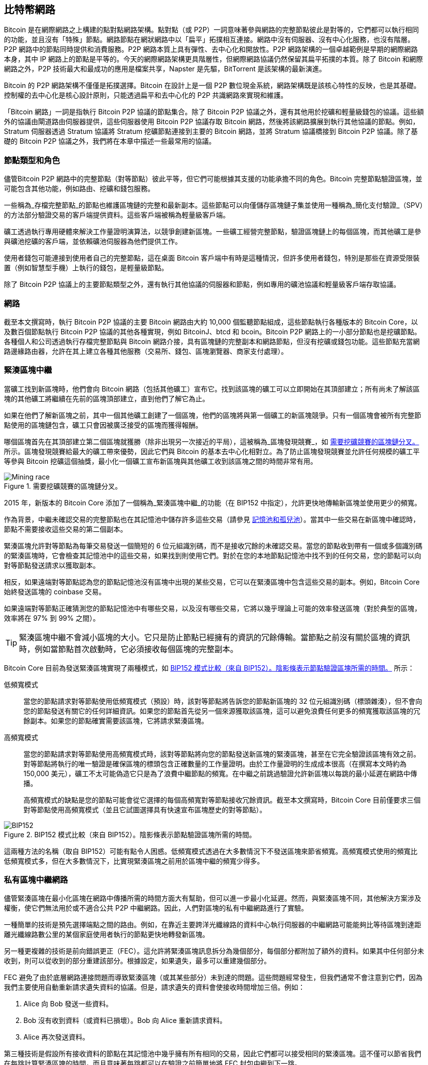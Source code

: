 [[bitcoin_network_ch08]]
== 比特幣網路

Bitcoin 是((("Bitcoin", "作為點對點網路", secondary-sortas="點對點網路", seealso="比特幣網路")))((("點對點網路，Bitcoin 作為", seealso="比特幣網路")))((("網路 (Bitcoin)", see="比特幣網路")))((("比特幣網路")))在網際網路之上構建的點對點網路架構。點對點（或 P2P）一詞意味著參與網路的完整節點彼此是對等的，它們都可以執行相同的功能，並且沒有「特殊」節點。網路節點在網狀網路中以「扁平」拓撲相互連接。網路中沒有伺服器、沒有中心化服務，也沒有階層。P2P 網路中的節點同時提供和消費服務。P2P 網路本質上具有彈性、去中心化和開放性。P2P 網路架構的一個卓越範例是早期的網際網路本身，其中 IP 網路上的節點是平等的。今天的網際網路架構更具階層性，但網際網路協議仍然保留其扁平拓撲的本質。除了 Bitcoin 和網際網路之外，P2P 技術最大和最成功的應用是檔案共享，Napster 是先驅，BitTorrent 是該架構的最新演進。

Bitcoin 的 P2P 網路架構不僅僅是拓撲選擇。Bitcoin 在設計上是一個 P2P 數位現金系統，網路架構既是該核心特性的反映，也是其基礎。控制權的去中心化是核心設計原則，只能透過扁平和去中心化的 P2P 共識網路來實現和維護。

「Bitcoin 網路」一詞是指執行 Bitcoin P2P 協議的節點集合。除了 Bitcoin P2P 協議之外，還有其他用於挖礦和輕量級錢包的協議。這些額外的協議由閘道路由伺服器提供，這些伺服器使用 Bitcoin P2P 協議存取 Bitcoin 網路，然後將該網路擴展到執行其他協議的節點。例如，Stratum 伺服器透過 Stratum 協議將 Stratum 挖礦節點連接到主要的 Bitcoin 網路，並將 Stratum 協議橋接到 Bitcoin P2P 協議。除了基礎的 Bitcoin P2P 協議之外，我們將在本章中描述一些最常用的協議。

=== 節點類型和角色

儘管((("比特幣網路", "節點", "類型")))((("節點", "類型")))((("完整節點", "目的")))((("對等節點")))Bitcoin P2P 網路中的完整節點（對等節點）彼此平等，但它們可能根據其支援的功能承擔不同的角色。Bitcoin 完整節點驗證區塊，並可能包含其他功能，例如路由、挖礦和錢包服務。

一些稱為_存檔完整節點_的節點((("存檔完整節點")))也維護區塊鏈的完整和最新副本。這些節點可以向僅儲存區塊鏈子集並使用一種稱為_簡化支付驗證_（SPV）的方法部分驗證交易的客戶端提供資料。這些客戶端被稱為((("SPV (簡化支付驗證) 客戶端")))((("輕量級客戶端")))輕量級客戶端。

礦工透過執行專用硬體來解決工作量證明演算法，以競爭創建新區塊。一些礦工經營完整節點，驗證區塊鏈上的每個區塊，而其他礦工是參與礦池挖礦的客戶端，並依賴礦池伺服器為他們提供工作。

使用者錢包可能連接到使用者自己的完整節點，這在桌面 Bitcoin 客戶端中有時是這種情況，但許多使用者錢包，特別是那些在資源受限裝置（例如智慧型手機）上執行的錢包，是輕量級節點。

除了 Bitcoin P2P 協議上的主要節點類型之外，還有執行其他協議的伺服器和節點，例如專用的礦池協議和輕量級客戶端存取協議。

=== 網路

截至本文撰寫時，((("比特幣網路", "節點", "數量")))((("節點", "數量")))執行 Bitcoin P2P 協議的主要 Bitcoin 網路由大約 10,000 個監聽節點組成，這些節點執行各種版本的 Bitcoin Core，以及數百個節點執行 Bitcoin P2P 協議的其他各種實現，例如 BitcoinJ、btcd 和 bcoin。Bitcoin P2P 網路上的一小部分節點也是挖礦節點。各種個人和公司透過執行存檔完整節點與 Bitcoin 網路介接，具有區塊鏈的完整副本和網路節點，但沒有挖礦或錢包功能。這些節點充當網路邊緣路由器，允許在其上建立各種其他服務（交易所、錢包、區塊瀏覽器、商家支付處理）。


[role="less_space pagebreak-before"]
=== 緊湊區塊中繼

當礦工((("比特幣網路", "節點", "緊湊區塊中繼", id="bitcoin-network-node-compact-relay")))((("節點", "緊湊區塊中繼", id="node-compact-relay")))((("區塊", "緊湊區塊中繼", id="block-compact-relay")))((("緊湊區塊中繼", id="compact-block-relay")))((("挖礦", "區塊", "緊湊區塊中繼", id="mining-block-compact-relay")))找到新區塊時，他們會向 Bitcoin 網路（包括其他礦工）宣布它。找到該區塊的礦工可以立即開始在其頂部建立；所有尚未了解該區塊的其他礦工將繼續在先前的區塊頂部建立，直到他們了解它為止。

如果在他們了解新區塊之前，其中一個其他礦工創建了一個區塊，他們的區塊將與第一個礦工的新區塊競爭。只有一個區塊會被所有完整節點使用的區塊鏈包含，礦工只會因被廣泛接受的區塊而獲得報酬。

哪個區塊首先在其頂部建立第二個區塊就獲勝（除非出現另一次接近的平局），這被((("區塊發現競賽")))稱為_區塊發現競賽_，如 <<mining_race>> 所示。區塊發現競賽給最大的礦工帶來優勢，因此它們與 Bitcoin 的基本去中心化相對立。為了防止區塊發現競賽並允許任何規模的礦工平等參與 Bitcoin 挖礦這個抽獎，最小化一個礦工宣布新區塊與其他礦工收到該區塊之間的時間非常有用。

[[mining_race]]
.需要挖礦競賽的區塊鏈分叉。
image::images/mbc3_1001.png["Mining race"]

2015 年，新版本的 Bitcoin Core 添加了一個稱為_緊湊區塊中繼_的功能（在 BIP152 中指定），允許更快地傳輸新區塊並使用更少的頻寬。

作為背景，中繼未確認交易的完整節點也在其記憶池中儲存許多這些交易（請參見 <<mempool>>）。當其中一些交易在新區塊中確認時，節點不需要接收這些交易的第二個副本。

緊湊區塊允許對等節點為每筆交易發送一個簡短的 6 位元組識別碼，而不是接收冗餘的未確認交易。當您的節點收到帶有一個或多個識別碼的緊湊區塊時，它會檢查其記憶池中的這些交易，如果找到則使用它們。對於在您的本地節點記憶池中找不到的任何交易，您的節點可以向對等節點發送請求以獲取副本。

相反，如果遠端對等節點認為您的節點記憶池沒有區塊中出現的某些交易，它可以在緊湊區塊中包含這些交易的副本。例如，Bitcoin Core 始終發送區塊的 coinbase 交易。

如果遠端對等節點正確猜測您的節點記憶池中有哪些交易，以及沒有哪些交易，它將以幾乎理論上可能的效率發送區塊（對於典型的區塊，效率將在 97% 到 99% 之間）。

[TIP]
====
緊湊區塊中繼不會減小區塊的大小。它只是防止節點已經擁有的資訊的冗餘傳輸。當節點之前沒有關於區塊的資訊時，例如當節點首次啟動時，它必須接收每個區塊的完整副本。
====

Bitcoin Core 目前為發送緊湊區塊實現了兩種模式，如 <<bip152_illustration>> 所示：

低頻寬模式::
  當您的((("低頻寬模式（緊湊區塊中繼）")))節點請求對等節點使用低頻寬模式（預設）時，該對等節點將告訴您的節點新區塊的 32 位元組識別碼（標頭雜湊），但不會向您的節點發送有關它的任何詳細資訊。如果您的節點首先從另一個來源獲取該區塊，這可以避免浪費任何更多的頻寬獲取該區塊的冗餘副本。如果您的節點確實需要該區塊，它將請求緊湊區塊。

高頻寬模式::
  當您的節點((("高頻寬模式（緊湊區塊中繼）")))請求對等節點使用高頻寬模式時，該對等節點將向您的節點發送新區塊的緊湊區塊，甚至在它完全驗證該區塊有效之前。對等節點將執行的唯一驗證是確保區塊的標頭包含正確數量的工作量證明。由於工作量證明的生成成本很高（在撰寫本文時約為 150,000 美元），礦工不太可能偽造它只是為了浪費中繼節點的頻寬。在中繼之前跳過驗證允許新區塊以每跳的最小延遲在網路中傳播。
+
高頻寬模式的缺點是您的節點可能會從它選擇的每個高頻寬對等節點接收冗餘資訊。截至本文撰寫時，Bitcoin Core 目前僅要求三個對等節點使用高頻寬模式（並且它試圖選擇具有快速宣布區塊歷史的對等節點）。

// released into the public domain by Nicolas Dorier
[[bip152_illustration]]
.BIP152 模式比較（來自 BIP152）。陰影條表示節點驗證區塊所需的時間。
image::images/mbc3_1002.png["BIP152"]

這兩種方法的名稱（取自 BIP152）可能有點令人困惑。低頻寬模式透過在大多數情況下不發送區塊來節省頻寬。高頻寬模式使用的頻寬比低頻寬模式多，但在大多數情況下，比實現緊湊區塊之前用於區塊中繼的頻寬少((("比特幣網路", "節點", "緊湊區塊中繼", startref="bitcoin-network-node-compact-relay")))((("節點", "緊湊區塊中繼", startref="node-compact-relay")))((("區塊", "緊湊區塊中繼", startref="block-compact-relay")))((("緊湊區塊中繼", startref="compact-block-relay")))((("挖礦", "區塊", "緊湊區塊中繼", startref="mining-block-compact-relay")))得多。

=== 私有區塊中繼網路

儘管((("比特幣網路", "節點", "私有區塊中繼", id="bitcoin-network-node-private-relay")))((("節點", "私有區塊中繼", id="node-private-relay")))((("區塊", "私有區塊中繼", id="block-private-relay")))((("私有區塊中繼", id="private-block-relay")))((("挖礦", "區塊", "私有區塊中繼", id="mining-block-private-relay")))緊湊區塊在最小化區塊在網路中傳播所需的時間方面大有幫助，但可以進一步最小化延遲。然而，與緊湊區塊不同，其他解決方案涉及權衡，使它們無法用於或不適合公共 P2P 中繼網路。因此，人們對區塊的私有中繼網路進行了實驗。

一種簡單的技術是預先選擇端點之間的路由。例如，在靠近主要跨洋光纖線路的資料中心執行伺服器的中繼網路可能能夠比等待區塊到達距離光纖線路數公里的某個家庭使用者執行的節點更快地轉發新區塊。

另一種更複雜的技術是((("FEC（前向錯誤更正）")))((("前向錯誤更正（FEC）")))前向錯誤更正（FEC）。這允許將緊湊區塊訊息拆分為幾個部分，每個部分都附加了額外的資料。如果其中任何部分未收到，則可以從收到的部分重建該部分。根據設定，如果遺失，最多可以重建幾個部分。

FEC 避免了由於底層網路連接問題而導致緊湊區塊（或其某些部分）未到達的問題。這些問題經常發生，但我們通常不會注意到它們，因為我們主要使用自動重新請求遺失資料的協議。但是，請求遺失的資料會使接收時間增加三倍。例如：

1. Alice 向 Bob 發送一些資料。
2. Bob 沒有收到資料（或資料已損壞）。Bob 向 Alice 重新請求資料。
3. Alice 再次發送資料。

第三種技術是假設所有接收資料的節點在其記憶池中幾乎擁有所有相同的交易，因此它們都可以接受相同的緊湊區塊。這不僅可以節省我們在每跳計算緊湊區塊的時間，而且意味著每跳都可以在驗證之前簡單地將 FEC 封包中繼到下一跳。

前面每種方法的權衡是它們在中心化情況下運作良好，但在去中心化網路中（個別節點無法信任其他節點）則不然。資料中心的伺服器需要花錢，並且通常可以由資料中心的營運商存取，使它們比安全的家用電腦更不可信。在驗證之前中繼資料很容易浪費頻寬，因此只能在私有網路上合理使用，在該網路中各方之間存在一定程度的信任和問責。

開發人員 Matt Corallo 於 2015 年創建了原始的 https://oreil.ly/30ZKi[Bitcoin Relay Network]((("Bitcoin Relay Network")))，以實現礦工之間以非常低的延遲快速同步區塊。該網路由託管在世界各地基礎設施上的幾個虛擬私有伺服器（VPS）組成，並用於連接大多數礦工和礦池。

2016 年，隨著((("FIBRE（快速網際網路比特幣中繼引擎）")))((("快速網際網路比特幣中繼引擎（FIBRE）"))_快速網際網路比特幣中繼引擎_或 https://bitcoinfibre.org[_FIBRE_] 的引入，原始的 Bitcoin Relay Network 被取代，該引擎也由開發人員 Matt Corallo 創建。FIBRE 是允許操作基於 UDP 的中繼網路的軟體，該網路在節點網路內中繼區塊。FIBRE 實現了 FEC 和_緊湊區塊_優化，以進一步減少傳輸的資料量和((("比特幣網路", "節點", "私有區塊中繼", startref="bitcoin-network-node-private-relay")))((("節點", "私有區塊中繼", startref="node-private-relay")))((("區塊", "私有區塊中繼", startref="block-private-relay")))((("私有區塊中繼", startref="private-block-relay")))((("挖礦", "區塊", "私有區塊中繼", startref="mining-block-private-relay")))網路延遲。

=== 網路發現

當新((("比特幣網路", "節點", "網路發現", id="bitcoin-network-node-discovery")))((("節點", "網路發現", id="node-discovery")))((("網路發現", id="network-discovery")))節點啟動時，它必須發現網路上的其他 Bitcoin 節點才能參與。要開始此過程，新節點必須發現網路上至少一個現有節點並連接到它。其他節點的地理位置無關；Bitcoin 網路拓撲沒有地理定義。因此，可以隨機選擇任何現有的 Bitcoin 節點。

要連接到已知的對等節點，節點會建立 TCP 連接，通常連接到埠 8333（通常稱為 Bitcoin 使用的埠），或者如果提供了替代埠，則連接到替代埠。建立連接後，節點將透過傳輸 +version+ 訊息來啟動「握手」（請參見 <<network_handshake>>），該訊息包含基本識別資訊，包括：

+Version+:: 客戶端「說」的 Bitcoin P2P 協議版本（例如，70002）
+nLocalServices+:: 節點支援的本地服務列表
+nTime+:: 當前時間
+addrYou+:: 從該節點看到的遠端節點的 IP 位址
+addrMe+:: 本地節點發現的本地節點的 IP 位址
+subver+:: 顯示在此節點上執行的軟體類型的子版本（例如，[.keep-together]#+/Satoshi:0.9.2.1/+#）
+BestHeight+:: 此節點區塊鏈的區塊高度
+fRelay+:: BIP37 添加的欄位，用於請求不接收未確認的交易

+version+ 訊息始終是任何對等節點向另一個對等節點發送的第一條訊息。接收 +version+ 訊息的本地對等節點將檢查遠端對等節點報告的 +Version+，並決定遠端對等節點是否相容。如果遠端對等節點相容，本地對等節點將確認 +version+ 訊息並透過發送 +verack+ 建立連接。

[role="less_space pagebreak-before"]
新節點如何找到對等節點？第一種方法是使用多個 _DNS 種子_查詢 DNS，這些((("DNS 種子")))DNS 伺服器提供 Bitcoin 節點的 IP 位址列表。其中一些 DNS 種子提供穩定 Bitcoin 監聽節點的靜態 IP 位址列表。一些 DNS 種子是 BIND（Berkeley Internet Name Daemon）的自訂實現，它們從由爬蟲或長時間執行的 Bitcoin 節點收集的 Bitcoin 節點位址列表中返回隨機子集。Bitcoin Core 客戶端包含幾個不同 DNS 種子的名稱。不同 DNS 種子的所有權多樣性和實現多樣性為初始引導過程提供了高度的可靠性。在 Bitcoin Core 客戶端中，使用 DNS 種子的選項由選項開關 +-dnsseed+ 控制（預設設定為 1，以使用 DNS 種子）。

或者，對網路一無所知的引導節點必須獲得至少一個 Bitcoin 節點的 IP 位址，之後它可以透過進一步的介紹建立連接。命令列參數 +-seednode+ 可用於連接到一個節點，僅將其用作種子進行介紹。在使用初始種子節點進行介紹後，客戶端將與其斷開連接並使用新發現的對等節點。

[[network_handshake]]
.對等節點之間的初始握手。
image::images/mbc3_1003.png["NetworkHandshake"]

建立一個或多個連接後，新節點將向其鄰居發送包含其自己 IP 位址的 +addr+ 訊息。鄰居將依次將 +addr+ 訊息轉發給他們的鄰居，確保新連接的節點廣為人知並更好地連接。此外，新連接的節點可以向其鄰居發送 +getaddr+，要求他們返回其他對等節點的 IP 位址列表。這樣，節點可以找到要連接的對等節點，並在網路上宣傳其存在，以便其他節點找到它。<<address_propagation>> 顯示了位址發現協議。


[[address_propagation]]
.位址傳播和發現。
image::images/mbc3_1004.png["AddressPropagation"]

節點必須連接到幾個不同的對等節點，以便建立到 Bitcoin 網路的多樣化路徑。路徑不可靠——節點來來去去——因此節點必須在失去舊連接時繼續發現新節點，並在其他節點引導時協助它們。只需要一個連接即可引導，因為第一個節點可以向其對等節點提供介紹，並且這些對等節點可以提供進一步的介紹。連接到超過少數幾個節點也是不必要的，並且會浪費網路資源。引導後，節點將記住其最近成功的對等連接，以便如果它重新啟動，它可以快速與其先前的對等網路重新建立連接。如果先前的對等節點都沒有回應其連接請求，該節點可以再次使用種子節點進行引導。

在執行 Bitcoin Core 客戶端的節點上，您可以使用命令 +getpeerinfo+ 列出對等連接：

[source,bash]
----
$ bitcoin-cli getpeerinfo
----
[source,json]
----
[
  {
    "id": 0,
    "addr": "82.64.116.5:8333",
    "addrbind": "192.168.0.133:50564",
    "addrlocal": "72.253.6.11:50564",
    "network": "ipv4",
    "services": "0000000000000409",
    "servicesnames": [
      "NETWORK",
      "WITNESS",
      "NETWORK_LIMITED"
    ],
    "lastsend": 1683829947,
    "lastrecv": 1683829989,
    "last_transaction": 0,
    "last_block": 1683829989,
    "bytessent": 3558504,
    "bytesrecv": 6016081,
    "conntime": 1683647841,
    "timeoffset": 0,
    "pingtime": 0.204744,
    "minping": 0.20337,
    "version": 70016,
    "subver": "/Satoshi:24.0.1/",
    "inbound": false,
    "bip152_hb_to": true,
    "bip152_hb_from": false,
    "startingheight": 788954,
    "presynced_headers": -1,
    "synced_headers": 789281,
    "synced_blocks": 789281,
    "inflight": [
    ],
    "relaytxes": false,
    "minfeefilter": 0.00000000,
    "addr_relay_enabled": false,
    "addr_processed": 0,
    "addr_rate_limited": 0,
    "permissions": [
    ],
    "bytessent_per_msg": {
      ...
    },
    "bytesrecv_per_msg": {
      ...
    },
    "connection_type": "block-relay-only"
  },
]
----

要覆寫對等節點的自動管理並指定 IP 位址列表，使用者可以提供選項 +-connect=<IPAddress>+ 並指定一個或多個 IP 位址。如果使用此選項，節點將僅連接到選定的 IP 位址，而不是自動發現和維護對等連接。

如果連接上沒有流量，節點將定期發送訊息以維護連接。如果節點在連接上長時間沒有通訊，則假定它已斷開連接，並將尋找新的對等節點。因此，網路動態地適應暫時的節點和網路問題，並可以根據需要有機地成長和收縮，無需任何((("比特幣網路", "節點", "網路發現", startref="bitcoin-network-node-discovery")))((("節點", "網路發現", startref="node-discovery")))((("網路發現", startref="network-discovery")))中心控制。

=== 完整節點

完整節點((("比特幣網路", "完整節點，目的")))((("完整節點", "目的")))是在具有最多工作量證明的有效區塊鏈上驗證每個區塊中每筆交易的節點。

完整節點獨立處理每個區塊，從第一個區塊（創世區塊）之後開始，一直建立到網路中最新的已知區塊。完整節點可以獨立且權威地驗證任何交易。完整節點依賴網路接收有關新交易區塊的更新，然後驗證這些更新並將其納入其本地視圖中，了解哪些腳本控制哪些比特幣，稱為((("UTXO（未花費交易輸出）"))_未花費交易輸出_（UTXO）集。

執行完整節點為您提供純粹的 Bitcoin 體驗：獨立驗證所有交易，無需依賴或信任任何其他系統。

有一些完整節點的替代實現，使用不同的程式語言和軟體架構構建，或者做出了不同的設計決策。但是，最常見的實現是 Bitcoin Core。Bitcoin 網路上超過 95% 的完整節點執行各種版本的 Bitcoin Core。它在 +version+ 訊息中發送的子版本字串中被識別為「Satoshi」，並由命令 +getpeerinfo+ 顯示，如我們之前看到的；例如，[.keep-together]#+/Satoshi:24.0.1/+#。

=== 交換「清單」

完整節點((("比特幣網路", "節點", "同步區塊鏈", id="bitcoin-network-node-sync")))((("節點", "同步區塊鏈", id="node-sync")))((("完整節點", "同步區塊鏈", id="full-node-sync")))((("區塊鏈", "同步", id="blockchain-sync")))((("同步區塊鏈", id="sync-blockchain")))連接到對等節點後首先要做的事情是嘗試構建完整的區塊標頭鏈。如果它是一個全新的節點，並且根本沒有區塊鏈，它只知道一個區塊，即創世區塊，該區塊靜態嵌入在客戶端軟體中。從區塊 #0（創世區塊）之後開始，新節點將必須下載數十萬個區塊才能與網路同步並重新建立完整的區塊鏈。

同步區塊鏈的過程從 +version+ 訊息開始，因為該訊息包含 +BestHeight+，即節點的當前區塊鏈高度（區塊數）。節點將看到來自其對等節點的 +version+ 訊息，知道它們各自擁有多少個區塊，並能夠與它自己的區塊鏈中擁有的區塊數進行比較。對等節點將交換 +getheaders+ 訊息，該訊息包含其本地區塊鏈頂部區塊的雜湊。其中一個對等節點將能夠將接收到的雜湊識別為屬於不在頂部的區塊，而是屬於較舊的區塊，從而推斷其自己的本地區塊鏈比遠端節點的區塊鏈長。

擁有較長區塊鏈的對等節點比另一個節點擁有更多的區塊，並且可以識別另一個節點需要哪些標頭才能「趕上」。它將使用 +headers+ 訊息識別要共享的前 2,000 個標頭。節點將繼續請求額外的標頭，直到它收到遠端對等節點聲稱擁有的每個區塊的標頭。

同時，節點將開始使用 +getdata+ 訊息請求先前收到的每個標頭的區塊。節點將從其每個選定的對等節點請求不同的區塊，這使它能夠斷開與明顯慢於平均速度的對等節點的連接，以便找到較新（可能更快）的對等節點。

例如，假設一個節點只有創世區塊。然後，它將從其對等節點接收 +headers+ 訊息，其中包含鏈中接下來 2,000 個區塊的標頭。它將開始從所有連接的對等節點請求區塊，保持最多 1,024 個區塊的佇列。區塊需要按順序驗證，因此如果佇列中最舊的區塊——節點接下來需要驗證的區塊——尚未收到，節點會斷開與應該提供該區塊的對等節點的連接。然後，它會找到一個新的對等節點，該節點可能能夠在節點的所有其他對等節點能夠提供 1,023 個區塊之前提供一個區塊。

當收到每個區塊時，它會被添加到區塊鏈中，如我們將在 <<blockchain>> 中看到的。隨著本地區塊鏈逐漸建立，將請求和接收更多區塊，該過程將繼續，直到節點趕上網路的其餘部分。

這個將本地區塊鏈與對等節點進行比較並檢索任何遺失區塊的過程會在節點離線一段((("比特幣網路", "節點", "同步區塊鏈", startref="bitcoin-network-node-sync")))((("節點", "同步區塊鏈", startref="node-sync")))((("完整節點", "同步區塊鏈", startref="full-node-sync")))((("區塊鏈", "同步", startref="blockchain-sync")))((("同步區塊鏈", startref="sync-blockchain")))時間後發生。

[[spv_nodes]]
=== 輕量級客戶端

許多((("比特幣網路", "輕量級客戶端", id="bitcoin-network-lightweight")))((("輕量級客戶端", id="lightweight")))((("SPV (簡化支付驗證) 客戶端", id="spv-lightweight")))Bitcoin 客戶端設計為在空間和功率受限的裝置上執行，例如智慧型手機、平板電腦或嵌入式系統。對於此類裝置，使用_簡化支付驗證_（SPV）方法，允許它們在不驗證完整區塊鏈的情況下運作。這些類型的客戶端稱為輕量級客戶端。

輕量級客戶端僅下載區塊標頭，不下載每個區塊中包含的交易。產生的標頭鏈（不包含交易）比完整區塊鏈小約 10,000 倍。輕量級客戶端無法構建可用於花費的所有 UTXO 的完整圖片，因為它們不知道網路上的所有交易。相反，它們使用稍微不同的方法驗證交易，該方法依賴於對等節點按需提供區塊鏈相關部分的部分視圖。

作為類比，完整節點就像一個陌生城市的遊客，配備了每條街道和每個地址的詳細地圖。相比之下，輕量級客戶端就像一個陌生城市的遊客，在只知道一條主要大道的情況下向隨機陌生人詢問逐轉彎指示。雖然兩位遊客都可以透過訪問街道來驗證街道的存在，但沒有地圖的遊客不知道任何小巷下有什麼，也不知道存在哪些其他街道。站在 23 Church Street 前面，沒有地圖的遊客無法知道城市中是否還有十幾個其他 [.keep-together]#「23 Church# Street」地址，以及這是否是正確的地址。沒有地圖的遊客最好的機會是詢問足夠多的人，並希望其中一些人不是想搶劫他。

輕量級客戶端透過參考其在區塊鏈中的_深度_來驗證交易。完整節點將構建一個完全驗證的鏈，其中包含數千個區塊和數百萬筆交易，一直沿著區塊鏈向下（回到過去）到創世區塊，而輕量級客戶端將驗證所有區塊的工作量證明（但不驗證區塊及其所有交易是否有效），並將該鏈連結到感興趣的交易。

例如，在檢查區塊 800,000 中的交易時，完整節點會驗證從創世區塊到 800,000 的所有區塊，並建立完整的 UTXO 資料庫，透過確認交易存在且其輸出仍未花費來確立交易的有效性。輕量級客戶端只能驗證交易存在。客戶端使用 _merkle 路徑_（請參見 <<merkle_trees>>）在交易和包含它的區塊之間建立連結。然後，輕量級客戶端等待，直到它看到堆疊在包含該交易的區塊頂部的六個區塊 800,001 到 800,006，並透過在區塊 800,006 到 800,001 下建立其深度來驗證它。網路上其他節點接受了區塊 800,000，並且礦工完成了在其頂部產生另外六個區塊所需的工作這一事實，透過代理證明了交易實際存在。

通常無法說服輕量級客戶端交易存在於區塊中（當交易實際上不存在時）。輕量級客戶端透過請求 merkle 路徑證明並透過驗證區塊鏈中的工作量證明來確立交易在區塊中的存在。但是，交易的存在可以對輕量級客戶端「隱藏」。輕量級客戶端絕對可以驗證交易存在，但無法驗證交易（例如同一 UTXO 的雙重花費）不存在，因為它沒有所有交易的記錄。這個漏洞可用於針對輕量級客戶端的拒絕服務攻擊或雙重花費攻擊。為了防禦這一點，輕量級客戶端需要隨機連接到多個客戶端，以增加它與至少一個誠實節點接觸的機率。這種需要隨機連接意味著輕量級客戶端也容易受到網路分區攻擊或女巫攻擊，在這些攻擊中，它們連接到假節點或假網路，無法存取誠實節點或真實的 Bitcoin 網路。

對於許多實際目的，連接良好的輕量級客戶端足夠安全，在資源需求、實用性和安全性之間取得平衡。然而，對於萬無一失的安全性，沒有什麼比執行完整節點更好。

[TIP]
====
完整節點透過檢查其下方數千個區塊的整個鏈來驗證交易，以保證 UTXO 存在且未花費，而輕量級客戶端僅證明交易存在，並檢查包含該交易的區塊是否被其上方的少數區塊掩埋。
====

要獲取驗證交易是鏈的一部分所需的區塊標頭，輕量級客戶端使用 +getheaders+ 訊息。回應的對等節點將使用單個 +headers+ 訊息發送最多 2,000 個區塊標頭。請參見 <<spv_synchronization>> 中的插圖。

[[spv_synchronization]]
.輕量級客戶端同步區塊標頭。
image::images/mbc3_1005.png["Header synchronization"]

區塊標頭允許輕量級客戶端驗證任何單獨的區塊屬於具有最多工作量證明的區塊鏈，但它們不會告訴客戶端哪些區塊包含其錢包感興趣的交易。客戶端可以下載每個區塊並檢查，但這將使用執行完整節點所需資源的很大一部分，因此開發人員一直在尋找其他方法來解決這個問題。

在輕量級客戶端引入後不久，Bitcoin 開發人員添加了一個稱為_布隆過濾器_的功能，試圖減少輕量級客戶端了解其傳入和傳出交易所需使用的頻寬。布隆過濾器允許輕量級客戶端接收交易的子集，而無需直接準確地揭示它們感興趣的地址，透過使用機率而不是((("比特幣網路", "輕量級客戶端", startref="bitcoin-network-lightweight")))((("輕量級客戶端", startref="lightweight")))((("SPV (簡化支付驗證) 客戶端", startref="spv-lightweight")))固定模式的過濾機制。

[[bloom_filters]]
=== 布隆過濾器

布隆過濾器((("比特幣網路", "布隆過濾器", "操作概述", id="bitcoin-network-bloom-overview")))((("布隆過濾器", "操作概述", id="bloom-overview")))是一種機率搜尋過濾器，是一種描述所需模式而無需精確指定它的方式。布隆過濾器提供了一種有效的方式來表達搜尋模式，同時保護隱私。它們被輕量級客戶端用來向其對等節點詢問與特定模式匹配的交易，而無需準確揭示它們正在搜尋哪些地址、金鑰或交易。

在我們之前的類比中，一個沒有地圖的遊客正在詢問前往特定地址「23 Church St.」的方向。如果他們向陌生人詢問前往這條街道的方向，他們就會無意中洩露了他們的目的地。布隆過濾器就像詢問「這個社區有沒有名稱以 R-C-H 結尾的街道？」這樣的問題比詢問「23 Church St.」洩露的目的地資訊稍微少一些。使用這種技術，遊客可以更詳細地指定所需地址，例如「以 U-R-C-H 結尾」，或者不那麼詳細，例如「以 H 結尾」。透過改變搜尋的精確度，遊客會以獲得更多或更少的特定結果為代價來洩露更多或更少的資訊。如果他們詢問一個不太特定的模式，他們會得到更多可能的地址和更好的隱私，但許多結果是不相關的。如果他們詢問一個非常特定的模式，他們會得到更少的結果，但失去隱私。

布隆過濾器透過允許輕量級客戶端為交易指定一個搜尋模式來實現此功能，該模式可以根據精確度或隱私進行調整。更特定的布隆過濾器將產生準確的結果，但代價是洩露輕量級客戶端感興趣的模式，從而洩露使用者錢包擁有的地址。不太特定的布隆過濾器將產生更多關於更多交易的資料，其中許多與客戶端無關，但將允許客戶端維持更好的隱私。

==== 布隆過濾器的運作方式

布隆過濾器被實現為 N 個二進位數字的可變大小陣列（位元欄位）和可變數量的 M 個雜湊函數。雜湊函數被設計為始終產生 1 到 N 之間的輸出，對應於二進位數字陣列。雜湊函數是確定性生成的，因此任何實現布隆過濾器的客戶端將始終使用相同的雜湊函數，並對特定輸入獲得相同的結果。透過選擇不同長度（N）的布隆過濾器和不同數量（M）的雜湊函數，可以調整布隆過濾器，改變準確度和隱私的等級。

在 <<bloom1>> 中，我們使用一個非常小的 16 位元陣列和一組三個雜湊函數來演示布隆過濾器的運作方式。

[[bloom1]]
.一個簡單的布隆過濾器範例，具有 16 位元欄位和三個雜湊函數。
image::images/mbc3_1006.png["Bloom1"]

布隆過濾器被初始化，使得位元陣列全部為零。要將模式添加到布隆過濾器，該模式依次由每個雜湊函數進行雜湊處理。將第一個雜湊函數應用於輸入會產生一個 1 到 N 之間的數字。找到陣列中的對應位元（從 1 到 N 索引），並將其設定為 +1+，從而記錄雜湊函數的輸出。然後，使用下一個雜湊函數來設定另一個位元，依此類推。一旦應用了所有 M 個雜湊函數，搜尋模式將作為已從 +0+ 更改為 +1+ 的 M 個位元「記錄」在布隆過濾器中。

<<bloom2>> 是將模式「A」添加到 <<bloom1>> 中所示的簡單布隆過濾器的範例。

添加第二個模式就像重複此過程一樣簡單。該模式依次由每個雜湊函數進行雜湊處理，並透過將位元設定為 +1+ 來記錄結果。請注意，隨著布隆過濾器填充更多模式，雜湊函數結果可能與已設定為 +1+ 的位元重合，在這種情況下，位元不會更改。本質上，隨著更多模式記錄在重疊位元上，布隆過濾器開始變得飽和，更多位元被設定為 +1+，過濾器的準確度會降低。這就是為什麼過濾器是一個機率資料結構——隨著添加更多模式，它變得不太準確。準確度取決於添加的模式數量與位元陣列大小（N）和雜湊函數數量（M）的比較。更大的位元陣列和更多的雜湊函數可以以更高的準確度記錄更多模式。較小的位元陣列或較少的雜湊函數將記錄較少的模式，並產生較低的準確度。

[[bloom2]]
.將模式「A」添加到我們的簡單布隆過濾器。
image::images/mbc3_1007.png["Bloom2"]

<<bloom3>> 是將第二個模式「B」添加到簡單布隆過濾器的範例。

[[bloom3]]
.將第二個模式「B」添加到我們的簡單布隆過濾器。
image::images/mbc3_1008.png["Bloom3"]

[role="less_space pagebreak-before"]
要測試模式是否是布隆過濾器的一部分，該模式由每個雜湊函數進行雜湊處理，並將產生的位元模式與位元陣列進行測試。如果雜湊函數索引的所有位元都設定為 +1+，則該模式_可能_記錄在布隆過濾器中。由於位元可能因為多個模式的重疊而被設定，因此答案不是確定的，而是機率的。簡單來說，布隆過濾器的正面匹配是「可能，是的。」

<<bloom4>> 是測試簡單布隆過濾器中模式「X」是否存在的範例。對應的位元設定為 +1+，因此該模式可能是匹配的。

[[bloom4]]
.測試布隆過濾器中模式「X」的存在。結果是機率正面匹配，意思是「可能」。
image::images/mbc3_1009.png["Bloom4"]

相反地，如果對布隆過濾器測試一個模式，並且任何一個位元設定為 +0+，這證明該模式沒有記錄在布隆過濾器中。負面結果不是機率，它是確定性的。簡單來說，布隆過濾器的負面匹配是「絕對不是！」

<<bloom5>> 是測試簡單布隆過濾器中模式「Y」是否存在的範例。其中一個對應的位元設定為 +0+，因此該模式絕對((("比特幣網路", "布隆過濾器", "操作概述", startref="bitcoin-network-bloom-overview")))((("布隆過濾器", "操作概述", startref="bloom-overview")))不是匹配的。

[[bloom5]]
.測試布隆過濾器中模式「Y」的存在。結果是確定性負面匹配，意思是「絕對不是！」
image::images/mbc3_1010.png[]

==== 輕量級客戶端如何使用布隆過濾器

布隆過濾器((("比特幣網路", "布隆過濾器", "輕量級客戶端和", id="bitcoin-network-bloom-lightweight")))((("布隆過濾器", "輕量級客戶端和", id="bloom-lightweight")))((("輕量級客戶端", "布隆過濾器和", id="lightweight-bloom")))被用來過濾輕量級客戶端從其對等節點接收的交易（和包含它們的區塊），選擇僅對輕量級客戶端感興趣的交易，而無需準確揭示它感興趣的地址或金鑰。

輕量級客戶端將布隆過濾器初始化為「空」；在該狀態下，布隆過濾器將不匹配任何模式。然後，輕量級客戶端將列出它感興趣的所有地址、金鑰和雜湊。它將透過從其錢包控制的任何 UTXO 中提取公鑰雜湊、腳本雜湊和交易 ID 來執行此操作。然後，輕量級客戶端將這些每一個添加到布隆過濾器中，以便如果這些模式出現在交易中，布隆過濾器將「匹配」，而無需洩露模式本身。

然後，輕量級客戶端將發送一個 +filterload+ 訊息給對等節點，其中包含要在連接上使用的布隆過濾器。在對等節點上，布隆過濾器會針對每個傳入交易進行檢查。完整節點會根據布隆過濾器檢查交易的幾個部分，尋找匹配，包括：

++++
<ul>
<li>交易 ID</li>
<li>每個交易輸出的腳本中的資料元件（腳本中的每個金鑰和雜湊）</li>
<li class="less_space pagebreak-before">每個交易輸入</li>
<li>每個輸入簽章資料元件（或見證腳本）</li>
</ul>
++++


透過檢查所有這些元件，布隆過濾器可用於匹配公鑰雜湊、腳本、+OP_RETURN+ 值、簽章中的公鑰，或任何未來的智慧合約或複雜腳本元件。

建立過濾器後，對等節點將針對布隆過濾器測試每個交易的輸出。只有匹配過濾器的交易才會被發送到客戶端。

為了回應來自客戶端的 +getdata+ 訊息，對等節點將發送一個 +merkleblock+ 訊息，其中僅包含與過濾器匹配的區塊的區塊標頭，以及每個匹配交易的默克爾路徑（參見 <<merkle_trees>>）。然後，對等節點還將發送包含過濾器匹配的交易的 +tx+ 訊息。

當完整節點向輕量級客戶端發送交易時，輕量級客戶端會丟棄任何誤報，並使用正確匹配的交易來更新其 UTXO 集和錢包餘額。當它更新自己對 UTXO 集的檢視時，它也會修改布隆過濾器以匹配任何未來引用它剛剛找到的 UTXO 的交易。然後，完整節點使用新的布隆過濾器來匹配新交易，整個過程重複。

設定布隆過濾器的客戶端可以透過發送 +filteradd+ 訊息以互動方式將模式添加到過濾器。要清除布隆過濾器，客戶端可以發送 +filterclear+ 訊息。由於無法從布隆過濾器中刪除模式，因此如果不再需要某個模式，客戶端必須清除並重新發送新的布隆過濾器。

輕量級客戶端的網路協議和布隆過濾器機制在 BIP37 中定義。

不幸的是，在部署布隆過濾器之後，很明顯它們並沒有提供太多隱私。接收來自對等節點的布隆過濾器的完整節點可以將該過濾器應用於整個區塊鏈，以找到客戶端的所有交易（加上誤報）。然後，它可以尋找交易之間的模式和關係。隨機選擇的誤報交易不太可能具有從輸出到輸入的父子關係，但來自使用者錢包的交易很可能具有該關係。如果所有相關交易都具有某些特徵，例如至少一個 P2PKH 輸出，則可以假設沒有該特徵的交易不屬於該錢包。

還發現了特別構造的過濾器可能會強制處理它們的完整節點執行大量工作，這可能導致拒絕服務攻擊。

由於這兩個原因，Bitcoin Core 最終將對布隆過濾器的支援限制為僅限於節點營運者明確允許的 IP 地址上的客戶端。這意味著需要一種替代方法來幫助輕量級客戶端找到它們的交易((("比特幣網路", "布隆過濾器", "輕量級客戶端和", startref="bitcoin-network-bloom-lightweight")))((("布隆過濾器", "輕量級客戶端和", startref="bloom-lightweight")))((("輕量級客戶端", "布隆過濾器和", startref="lightweight-bloom")))。

=== 緊湊區塊過濾器

// https://lists.linuxfoundation.org/pipermail/bitcoin-dev/2016-May/012636.html

2016 年，一位匿名開發人員((("比特幣網路", "緊湊區塊過濾器", id="bitcoin-network-compact-filter")))((("緊湊區塊過濾器", id="compact-block-filter")))((("區塊", "緊湊區塊過濾器", id="block-compact-filter")))在 Bitcoin-Dev 郵件列表中提出了一個想法，即反轉布隆過濾器過程。使用 BIP37 布隆過濾器，每個客戶端對其地址進行雜湊處理以創建布隆過濾器，節點對每個交易的部分進行雜湊處理以嘗試匹配該過濾器。在新提案中，節點對區塊中每個交易的部分進行雜湊處理以創建布隆過濾器，客戶端對其地址進行雜湊處理以嘗試匹配該過濾器。如果客戶端找到匹配，它們會下載整個區塊。

[NOTE]
====
儘管名稱相似，BIP152 _緊湊區塊_ 和 BIP157/158 _緊湊區塊過濾器_ 是不相關的。
====

這允許節點為每個區塊創建單個過濾器，他們可以將其保存到磁碟並一次又一次地提供服務，消除了 BIP37 的拒絕服務漏洞。客戶端不會向完整節點提供有關其過去或未來地址的任何資訊。它們只下載區塊，其中可能包含數千筆不是由客戶端創建的交易。它們甚至可以從不同的對等節點下載每個匹配的區塊，使完整節點更難連接屬於單個客戶端的跨多個區塊的交易。

這個服務器生成的過濾器想法並不提供完美的隱私；它仍然對完整節點產生一些成本（並且它確實需要輕量級客戶端使用更多頻寬進行區塊下載），並且過濾器只能用於已確認的交易（而不是未確認的交易）。然而，它比 BIP37 客戶端請求的布隆過濾器更加私密和可靠。

在描述了基於布隆過濾器的原始想法之後，開發人員意識到有一種更好的資料結構用於服務器生成的過濾器，稱為 Golomb-Rice 編碼集合（GCS）。

==== Golomb-Rice 編碼集合（GCS）

假設((("比特幣網路", "緊湊區塊過濾器", "GCS（Golomb-Rice 編碼集合）", id="bitcoin-network-compact-filter-gcs")))((("緊湊區塊過濾器", "GCS（Golomb-Rice 編碼集合）", id="compact-block-filter-gcs")))((("區塊", "緊湊區塊過濾器", "GCS（Golomb-Rice 編碼集合）", id="block-compact-filter-gcs")))((("GCS（Golomb-Rice 編碼集合）", id="gcs-filter")))Alice 想向 Bob 發送一個數字列表。簡單的方法是只向他發送整個數字列表：

----
849
653
476
900
379
----

但有一種更有效的方法。首先，Alice 按數字順序排列列表：

----
379
476
653
849
900
----

然後，Alice 發送第一個數字。對於剩餘的數字，她發送該數字與前一個數字之間的差異。例如，對於第二個數字，她發送 97（476 – 379）；對於第三個數字，她發送 177（653 – 476）；依此類推：

----
379
97
177
196
51
----

我們可以看到，有序列表中兩個數字之間的差異產生的數字比原始數字短。收到此列表後，Bob 可以透過簡單地將每個數字與其前一個數字相加來重建原始列表。這意味著我們在不損失任何資訊的情況下節省了空間，這被((("無損編碼")))稱為_無損編碼_。

如果我們在固定值範圍內隨機選擇數字，那麼我們選擇的數字越多，差異的平均（平均）大小就越小。這意味著我們需要傳輸的資料量不會像列表長度增加那樣快速增加（達到一定程度）。

更有用的是，差異列表中隨機選擇的數字的長度自然偏向較小的長度。考慮從 1 到 6 中選擇兩個隨機數字；這與擲兩個骰子相同。有 36 種不同的兩個骰子組合：

[cols="1,1,1,1,1,1"]
|===
| 1 1 | 1 2 | 1 3 | 1 4 | 1 5 | 1 6
| 2 1 | 2 2 | 2 3 | 2 4 | 2 5 | 2 6
| 3 1 | 3 2 | 3 3 | 3 4 | 3 5 | 3 6
| 4 1 | 4 2 | 4 3 | 4 4 | 4 5 | 4 6
| 5 1 | 5 2 | 5 3 | 5 4 | 5 5 | 5 6
| 6 1 | 6 2 | 6 3 | 6 4 | 6 5 | 6 6
|===

讓我們找出較大數字和較小數字之間的差異：

[role="less_space pagebreak-before"]
[cols="1,1,1,1,1,1"]
|===
| 0 | 1 | 2 | 3 | 4 | 5
| 1 | 0 | 1 | 2 | 3 | 4
| 2 | 1 | 0 | 1 | 2 | 3
| 3 | 2 | 1 | 0 | 1 | 2
| 4 | 3 | 2 | 1 | 0 | 1
| 5 | 4 | 3 | 2 | 1 | 0
|===

如果我們計算每個差異發生的頻率，我們會看到小差異比大差異更有可能發生：

++++
<table>

<thead>
<tr>
<th>差異</th>
<th>出現次數</th>
</tr>
</thead>
<tbody>
<tr>
<td><p>0</p></td>
<td><p>6</p></td>
</tr>
<tr>
<td><p>1</p></td>
<td><p>10</p></td>
</tr>
<tr>
<td><p>2</p></td>
<td><p>8</p></td>
</tr>
<tr>
<td><p>3</p></td>
<td><p>6</p></td>
</tr>
<tr>
<td><p>4</p></td>
<td><p>4</p></td>
</tr>
<tr>
<td><p>5</p></td>
<td><p>2</p></td>
</tr>
</tbody>
</table>
++++

如果我們知道我們可能需要儲存大數字（因為大差異可能發生，即使它們很少見），但我們最常需要儲存小數字，我們可以使用一個系統對每個數字進行編碼，該系統對小數字使用更少的空間，對大數字使用額外的空間。平均而言，該系統將比對每個數字使用相同的空間量表現得更好。

Golomb 編碼提供了該功能。Rice 編碼是 Golomb 編碼的子集，在某些情況下使用更方便，包括 Bitcoin ((("比特幣網路", "緊湊區塊過濾器", "GCS（Golomb-Rice 編碼集合）", startref="bitcoin-network-compact-filter-gcs")))((("緊湊區塊過濾器", "GCS（Golomb-Rice 編碼集合）", startref="compact-block-filter-gcs")))((("區塊", "緊湊區塊過濾器", "GCS（Golomb-Rice 編碼集合）", startref="block-compact-filter-gcs")))((("GCS（Golomb-Rice 編碼集合）", startref="gcs-filter")))區塊過濾器的應用。

==== 區塊過濾器中應包含哪些資料

我們的主要((("比特幣網路", "緊湊區塊過濾器", "包含什麼", id="bitcoin-network-compact-filter-include")))((("緊湊區塊過濾器", "包含什麼", id="compact-block-filter-include")))((("區塊", "緊湊區塊過濾器", "包含什麼", id="block-compact-filter-include")))目標是允許錢包了解區塊是否包含影響該錢包的交易。為了使錢包有效，它需要了解兩種類型的資訊：

當它收到資金時::

具體來說，當交易輸出包含錢包控制的腳本（例如透過控制授權的私鑰）時

當它花費資金時::

具體來說，當交易輸入引用錢包控制的先前交易輸出時

在設計緊湊區塊過濾器期間的次要目標是允許接收過濾器的錢包驗證它從對等節點接收到的是準確的過濾器。例如，如果錢包下載了創建過濾器的區塊，錢包可以生成自己的過濾器。然後，它可以將其過濾器與對等節點的過濾器進行比較，並驗證它們是相同的,證明對等節點生成了準確的過濾器。

為了滿足主要和次要目標，過濾器需要引用兩種類型的資訊：

* 區塊中每個交易的每個輸出的腳本

* 區塊中每個交易的每個輸入的輸出點

緊湊區塊過濾器的早期設計包括這兩種資訊，但人們意識到，如果我們犧牲次要目標，有一種更有效的方式來實現主要目標。在新設計中，區塊過濾器仍然引用兩種類型的資訊，但它們更密切相關：

* 與以前一樣，區塊中每個交易的每個輸出的腳本。

* 在一個變化中，它還會引用區塊中每個交易的每個輸入的輸出點所引用的輸出的腳本。換句話說，正在被花費的輸出腳本。

這有幾個優點。首先，這意味著錢包不需要追蹤輸出點；它們可以只掃描它們預期接收資金的輸出腳本。其次，任何時候區塊中的後續交易花費同一區塊中早期交易的輸出時，它們都將引用相同的輸出腳本。對同一輸出腳本的多次引用在緊湊區塊過濾器中是冗餘的，因此可以刪除冗餘副本，縮小過濾器的大小。

當完整節點驗證一個區塊時，它們需要存取區塊中當前交易輸出的輸出腳本和從先前區塊引用的交易輸出的輸出腳本，因此它們能夠在這個簡化模型中建立緊湊區塊過濾器。但是，區塊本身不包含先前區塊中包含的交易的輸出腳本，因此客戶端沒有方便的方式來驗證區塊過濾器是否正確建立。然而，有一種替代方案可以幫助客戶端檢測對等節點是否在欺騙它：從((("比特幣網路", "緊湊區塊過濾器", "包含什麼", startref="bitcoin-network-compact-filter-include")))((("緊湊區塊過濾器", "包含什麼", startref="compact-block-filter-include")))((("區塊", "緊湊區塊過濾器", "包含什麼", startref="block-compact-filter-include")))多個對等節點獲取相同的過濾器。

==== 從多個對等節點下載區塊過濾器

對等節點((("比特幣網路", "緊湊區塊過濾器", "下載多個", id="bitcoin-network-compact-filter-download")))((("緊湊區塊過濾器", "下載多個", id="compact-block-filter-download")))((("區塊", "緊湊區塊過濾器", "下載多個", id="block-compact-filter-download")))((("下載多個區塊過濾器", id="download-multiple-block")))((("多個區塊過濾器，下載", id="multiple-block-download")))可以向錢包提供不準確的過濾器。有兩種方法可以創建不準確的過濾器。對等節點可以創建一個引用實際上沒有出現在關聯區塊中的交易的過濾器（誤報）。或者，對等節點可以創建一個不引用實際出現在關聯區塊中的交易的過濾器（漏報）。

針對不準確過濾器的第一個保護是讓客戶端從多個對等節點獲取過濾器。BIP157 協議允許客戶端僅下載一個簡短的 32 位元組的過濾器承諾，以確定每個對等節點是否宣傳與客戶端的所有其他對等節點相同的過濾器。如果所有這些對等節點都同意，這最大程度地減少了客戶端必須花費的頻寬來查詢許多不同的對等節點的過濾器。

如果兩個或更多不同的對等節點對同一區塊有不同的過濾器，客戶端可以下載所有這些過濾器。然後，它還可以下載關聯的區塊。如果區塊包含與錢包相關的任何交易，但不是其中一個過濾器的一部分，那麼錢包可以確定創建該過濾器的對等節點是不準確的——Golomb-Rice 編碼集合總是會包含潛在匹配。

或者，如果區塊不包含過濾器說可能匹配錢包的交易，這並不能證明過濾器不準確。為了最小化 GCS 的大小，我們允許一定數量的誤報。錢包可以做的是繼續從對等節點下載額外的過濾器，無論是隨機的還是當它們指示匹配時，然後追蹤客戶端的誤報率。如果它與過濾器設計使用的誤報率顯著不同，錢包可以停止使用該對等節點。在大多數情況下，不準確過濾器的唯一後果是錢包使用的頻寬((("比特幣網路", "緊湊區塊過濾器", "下載多個", startref="bitcoin-network-compact-filter-download")))((("緊湊區塊過濾器", "下載多個", startref="compact-block-filter-download")))((("區塊", "緊湊區塊過濾器", "下載多個", startref="block-compact-filter-download")))((("下載多個區塊過濾器", startref="download-multiple-block")))((("多個區塊過濾器，下載", startref="multiple-block-download")))超過預期。

==== 使用有損編碼減少頻寬

關於((("比特幣網路", "緊湊區塊過濾器", "有損編碼")))((("緊湊區塊過濾器", "有損編碼")))((("區塊", "緊湊區塊過濾器", "有損編碼")))((("有損編碼")))我們想要傳達的區塊中的交易資料是輸出腳本。輸出腳本的長度各不相同並遵循模式，這意味著它們之間的差異不會像我們希望的那樣均勻分佈。然而，我們已經在本書的許多地方看到，我們可以使用雜湊函數來創建對某些資料的承諾，並產生一個看起來像隨機選擇的數字的值。

在本書的其他地方，我們使用了密碼學安全的雜湊函數，它提供了關於其承諾強度和其輸出與隨機的無法區分性的保證。然而，有更快、更可配置的非密碼學雜湊函數，例如我們將用於緊湊區塊過濾器的 SipHash 函數。

BIP158 中描述了所使用演算法的詳細資訊，但要點是使用 SipHash 和一些算術運算將每個輸出腳本減少為 64 位元承諾。您可以將其視為取一組大數字並將它們截斷為較短的數字，這是一個會失去資料的過程（因此稱為_有損編碼_）。透過失去一些資訊，我們不需要稍後儲存那麼多資訊，從而節省空間。在這種情況下，我們從通常為 160 位元或更長的典型輸出腳本降至僅 64 位元。

==== 使用緊湊區塊過濾器

區塊中每個輸出腳本承諾的 64 位元值被排序，刪除重複條目，並透過找到每個條目之間的差異（增量）來構建 GCS。然後，該緊湊區塊過濾器由對等節點分發給其客戶端（例如錢包）。

客戶端使用增量來重建原始承諾。客戶端（例如錢包）也會取得它正在監視的所有輸出腳本，並以與 BIP158 相同的方式生成承諾。它檢查其生成的承諾是否與過濾器中的承諾匹配。

回想一下我們關於緊湊區塊過濾器有損性的例子，類似於截斷數字。假設客戶端正在尋找包含數字 123456 的區塊，而準確（但有損）的緊湊區塊過濾器包含數字 1234。當客戶端看到 1234 時，它將下載關聯的區塊。

有 100% 的保證，包含 1234 的準確過濾器將允許客戶端了解包含 123456 的區塊，稱為_真正面_。然而，也有機會該區塊可能包含 123400、123401 或幾乎一百個其他不是客戶端正在尋找的條目（在此範例中），((("誤報")))稱為_誤報_。

100% 的真正面匹配率非常好。這意味著錢包可以依賴緊湊區塊過濾器來找到影響該錢包的每筆交易。非零誤報率意味著錢包最終會下載一些不包含錢包感興趣的交易的區塊。其主要後果是客戶端將使用額外的頻寬，這不是一個大問題。BIP158 緊湊區塊過濾器的實際誤報率非常低，因此這不是一個主要問題。誤報率也可以幫助改善客戶端的隱私，就像布隆過濾器一樣，儘管任何想要最佳隱私的人仍應使用自己的完整節點。

從長遠來看，一些開發人員主張讓區塊承諾該區塊的過濾器，最有可能的方案是讓每個 coinbase 交易承諾該區塊的過濾器。完整節點將自己計算每個區塊的過濾器，並且僅在包含準確承諾的情況下才接受區塊。這將允許輕量級客戶端下載 80 位元組的區塊標頭、一個（通常）小的 coinbase 交易和該區塊的過濾器，以接收強有力的證據證明過濾器((("比特幣網路", "緊湊區塊過濾器", startref="bitcoin-network-compact-filter")))((("緊湊區塊過濾器", startref="compact-block-filter")))((("區塊", "緊湊區塊過濾器", startref="block-compact-filter")))是準確的。


[role="less_space pagebreak-before"]
=== 輕量級客戶端與隱私

輕量級客戶端((("比特幣網路", "輕量級客戶端", "隱私")))((("輕量級客戶端", "隱私")))((("隱私", "輕量級客戶端")))的隱私比完整節點弱。完整節點下載所有交易，因此不會洩露它是否在其錢包中使用某個地址的資訊。輕量級客戶端僅下載與其錢包以某種方式相關的交易。

布隆過濾器和緊湊區塊過濾器是減少隱私損失的方法。如果沒有它們，輕量級客戶端將不得不明確列出它感興趣的地址，造成嚴重的隱私洩露。然而，即使有過濾器，監視輕量級客戶端流量的對手或作為 P2P 網路中的節點直接連接到它的對手，隨著時間的推移可能能夠收集足夠的資訊來了解輕量級客戶端錢包中的地址。

=== 加密和認證連接

大多數新((("比特幣網路", "加密")))((("加密")))((("Tor 傳輸")))比特幣使用者假設比特幣節點的網路通訊是加密的。事實上，比特幣的原始實現完全以明文通訊，在撰寫本文時，Bitcoin Core 的現代實現也是如此。

作為增加比特幣 P2P 網路隱私和安全性的一種方式，有一種提供通訊加密的解決方案：_Tor 傳輸_。

Tor 代表_洋蔥路由網路_（The Onion Routing network），是一個軟體專案和網路，它透過提供匿名性、不可追溯性和隱私的隨機化網路路徑來提供資料的加密和封裝。

Bitcoin Core ((("Bitcoin Core", "Tor 傳輸")))提供了幾個配置選項，允許您執行一個比特幣節點，其流量透過 Tor 網路傳輸。此外，Bitcoin Core 還可以提供 Tor 隱藏服務，允許其他 Tor 節點直接透過 Tor 連接到您的節點。

從 Bitcoin Core 版本 0.12 開始，如果節點能夠連接到本機 Tor 服務，它將自動提供隱藏的 Tor 服務。如果您已安裝 Tor，並且 Bitcoin Core 程序以具有足夠權限存取 Tor 身份驗證 cookie 的使用者身份執行，它應該可以自動運作。使用 +debug+ 旗標開啟 Bitcoin Core 的 Tor 服務除錯，如下所示：

----
$ bitcoind --daemon --debug=tor
----

您應該在日誌中看到 ++tor: ADD_ONION successful++，表示 Bitcoin Core 已將隱藏服務添加到 Tor 網路。

您可以在 Bitcoin Core 文件（_docs/tor.md_）和各種線上教學中找到更多關於將 Bitcoin Core 作為 Tor 隱藏服務執行的說明。

[role="less_space pagebreak-before"]
[[mempool]]
=== 記憶池和孤兒池

幾乎((("比特幣網路", "記憶池")))((("比特幣網路", "孤兒池")))((("記憶池")))((("孤兒池")))((("未確認交易")))((("交易", "未確認")))比特幣網路上的每個節點都維護一個稱為_記憶池_（_mempool_）的未確認交易的臨時列表。節點使用此池來追蹤網路已知但尚未包含在區塊鏈中的交易，稱為_未確認交易_。

當收到並驗證未確認的交易時，它們被添加到記憶池，並轉發到相鄰節點以在網路上傳播。

一些節點實現還維護一個單獨的孤兒交易池。如果交易的輸入引用尚未知道的交易，例如缺少的父交易，孤兒交易將臨時儲存在孤兒池中，直到父交易到達。

當交易被添加到記憶池時，會檢查孤兒池是否有任何孤兒引用此交易的輸出（其子交易）。然後驗證任何匹配的孤兒。如果有效，它們將從孤兒池中刪除並添加到記憶池，完成從父交易開始的鏈。鑑於新添加的交易不再是孤兒，該過程遞迴重複，尋找任何進一步的後代，直到找不到更多後代。透過這個過程，父交易的到達會觸發一個級聯重建整個相互依賴的交易鏈，透過將孤兒與它們的父交易重新結合，一直到鏈的底部。

一些比特幣實現還維護一個 UTXO 資料庫，這是區塊鏈上所有未花費輸出的集合。這代表與記憶池不同的資料集。與記憶池和孤兒池不同，UTXO 資料庫包含數百萬個未花費交易輸出的條目，從創世區塊一直到現在的所有未花費的東西。UTXO 資料庫作為一個表格儲存在持久性儲存上。

記憶池和孤兒池代表單個節點的本機視角，並且可能根據節點何時啟動或重新啟動而在節點之間有顯著差異，而 UTXO 資料庫代表網路的緊急共識，因此通常不會在節點之間有所不同。

現在我們已經了解了節點和客戶端用於在比特幣網路上發送資料的許多資料類型和結構，是時候看看負責
